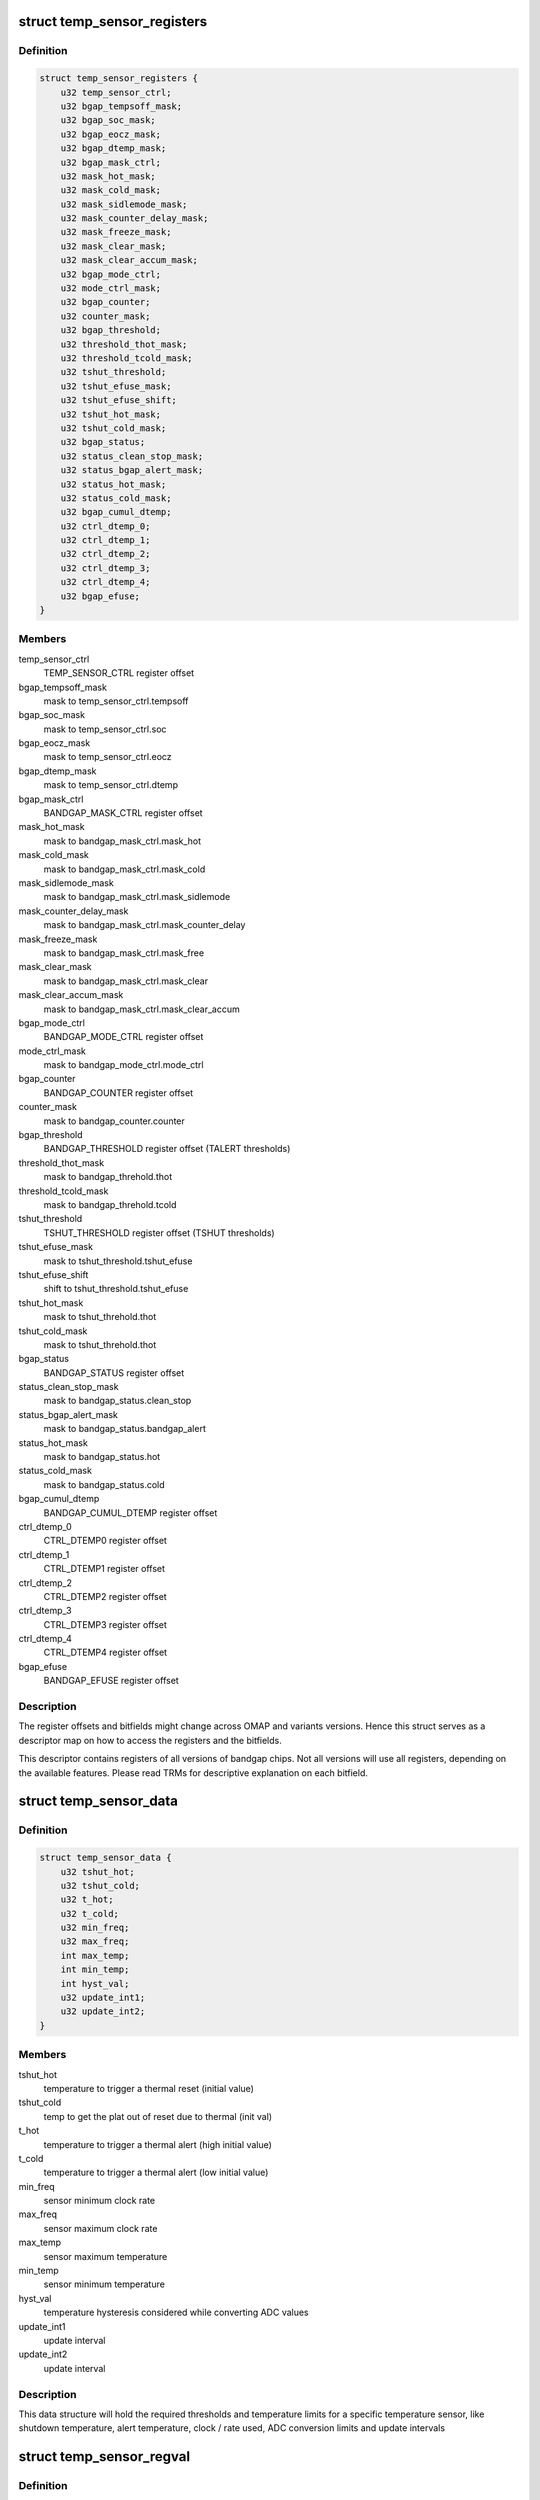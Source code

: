 .. -*- coding: utf-8; mode: rst -*-
.. src-file: drivers/thermal/ti-soc-thermal/ti-bandgap.h

.. _`temp_sensor_registers`:

struct temp_sensor_registers
============================

.. c:type:: struct temp_sensor_registers

    descriptor to access registers and bitfields

.. _`temp_sensor_registers.definition`:

Definition
----------

.. code-block:: c

    struct temp_sensor_registers {
        u32 temp_sensor_ctrl;
        u32 bgap_tempsoff_mask;
        u32 bgap_soc_mask;
        u32 bgap_eocz_mask;
        u32 bgap_dtemp_mask;
        u32 bgap_mask_ctrl;
        u32 mask_hot_mask;
        u32 mask_cold_mask;
        u32 mask_sidlemode_mask;
        u32 mask_counter_delay_mask;
        u32 mask_freeze_mask;
        u32 mask_clear_mask;
        u32 mask_clear_accum_mask;
        u32 bgap_mode_ctrl;
        u32 mode_ctrl_mask;
        u32 bgap_counter;
        u32 counter_mask;
        u32 bgap_threshold;
        u32 threshold_thot_mask;
        u32 threshold_tcold_mask;
        u32 tshut_threshold;
        u32 tshut_efuse_mask;
        u32 tshut_efuse_shift;
        u32 tshut_hot_mask;
        u32 tshut_cold_mask;
        u32 bgap_status;
        u32 status_clean_stop_mask;
        u32 status_bgap_alert_mask;
        u32 status_hot_mask;
        u32 status_cold_mask;
        u32 bgap_cumul_dtemp;
        u32 ctrl_dtemp_0;
        u32 ctrl_dtemp_1;
        u32 ctrl_dtemp_2;
        u32 ctrl_dtemp_3;
        u32 ctrl_dtemp_4;
        u32 bgap_efuse;
    }

.. _`temp_sensor_registers.members`:

Members
-------

temp_sensor_ctrl
    TEMP_SENSOR_CTRL register offset

bgap_tempsoff_mask
    mask to temp_sensor_ctrl.tempsoff

bgap_soc_mask
    mask to temp_sensor_ctrl.soc

bgap_eocz_mask
    mask to temp_sensor_ctrl.eocz

bgap_dtemp_mask
    mask to temp_sensor_ctrl.dtemp

bgap_mask_ctrl
    BANDGAP_MASK_CTRL register offset

mask_hot_mask
    mask to bandgap_mask_ctrl.mask_hot

mask_cold_mask
    mask to bandgap_mask_ctrl.mask_cold

mask_sidlemode_mask
    mask to bandgap_mask_ctrl.mask_sidlemode

mask_counter_delay_mask
    mask to bandgap_mask_ctrl.mask_counter_delay

mask_freeze_mask
    mask to bandgap_mask_ctrl.mask_free

mask_clear_mask
    mask to bandgap_mask_ctrl.mask_clear

mask_clear_accum_mask
    mask to bandgap_mask_ctrl.mask_clear_accum

bgap_mode_ctrl
    BANDGAP_MODE_CTRL register offset

mode_ctrl_mask
    mask to bandgap_mode_ctrl.mode_ctrl

bgap_counter
    BANDGAP_COUNTER register offset

counter_mask
    mask to bandgap_counter.counter

bgap_threshold
    BANDGAP_THRESHOLD register offset (TALERT thresholds)

threshold_thot_mask
    mask to bandgap_threhold.thot

threshold_tcold_mask
    mask to bandgap_threhold.tcold

tshut_threshold
    TSHUT_THRESHOLD register offset (TSHUT thresholds)

tshut_efuse_mask
    mask to tshut_threshold.tshut_efuse

tshut_efuse_shift
    shift to tshut_threshold.tshut_efuse

tshut_hot_mask
    mask to tshut_threhold.thot

tshut_cold_mask
    mask to tshut_threhold.thot

bgap_status
    BANDGAP_STATUS register offset

status_clean_stop_mask
    mask to bandgap_status.clean_stop

status_bgap_alert_mask
    mask to bandgap_status.bandgap_alert

status_hot_mask
    mask to bandgap_status.hot

status_cold_mask
    mask to bandgap_status.cold

bgap_cumul_dtemp
    BANDGAP_CUMUL_DTEMP register offset

ctrl_dtemp_0
    CTRL_DTEMP0 register offset

ctrl_dtemp_1
    CTRL_DTEMP1 register offset

ctrl_dtemp_2
    CTRL_DTEMP2 register offset

ctrl_dtemp_3
    CTRL_DTEMP3 register offset

ctrl_dtemp_4
    CTRL_DTEMP4 register offset

bgap_efuse
    BANDGAP_EFUSE register offset

.. _`temp_sensor_registers.description`:

Description
-----------

The register offsets and bitfields might change across
OMAP and variants versions. Hence this struct serves as a
descriptor map on how to access the registers and the bitfields.

This descriptor contains registers of all versions of bandgap chips.
Not all versions will use all registers, depending on the available
features. Please read TRMs for descriptive explanation on each bitfield.

.. _`temp_sensor_data`:

struct temp_sensor_data
=======================

.. c:type:: struct temp_sensor_data

    The thresholds and limits for temperature sensors.

.. _`temp_sensor_data.definition`:

Definition
----------

.. code-block:: c

    struct temp_sensor_data {
        u32 tshut_hot;
        u32 tshut_cold;
        u32 t_hot;
        u32 t_cold;
        u32 min_freq;
        u32 max_freq;
        int max_temp;
        int min_temp;
        int hyst_val;
        u32 update_int1;
        u32 update_int2;
    }

.. _`temp_sensor_data.members`:

Members
-------

tshut_hot
    temperature to trigger a thermal reset (initial value)

tshut_cold
    temp to get the plat out of reset due to thermal (init val)

t_hot
    temperature to trigger a thermal alert (high initial value)

t_cold
    temperature to trigger a thermal alert (low initial value)

min_freq
    sensor minimum clock rate

max_freq
    sensor maximum clock rate

max_temp
    sensor maximum temperature

min_temp
    sensor minimum temperature

hyst_val
    temperature hysteresis considered while converting ADC values

update_int1
    update interval

update_int2
    update interval

.. _`temp_sensor_data.description`:

Description
-----------

This data structure will hold the required thresholds and temperature limits
for a specific temperature sensor, like shutdown temperature, alert
temperature, clock / rate used, ADC conversion limits and update intervals

.. _`temp_sensor_regval`:

struct temp_sensor_regval
=========================

.. c:type:: struct temp_sensor_regval

    temperature sensor register values and priv data

.. _`temp_sensor_regval.definition`:

Definition
----------

.. code-block:: c

    struct temp_sensor_regval {
        u32 bg_mode_ctrl;
        u32 bg_ctrl;
        u32 bg_counter;
        u32 bg_threshold;
        u32 tshut_threshold;
        void *data;
    }

.. _`temp_sensor_regval.members`:

Members
-------

bg_mode_ctrl
    temp sensor control register value

bg_ctrl
    bandgap ctrl register value

bg_counter
    bandgap counter value

bg_threshold
    bandgap threshold register value

tshut_threshold
    bandgap tshut register value

data
    private data

.. _`temp_sensor_regval.description`:

Description
-----------

Data structure to save and restore bandgap register set context. Only
required registers are shadowed, when needed.

.. _`ti_bandgap`:

struct ti_bandgap
=================

.. c:type:: struct ti_bandgap

    bandgap device structure

.. _`ti_bandgap.definition`:

Definition
----------

.. code-block:: c

    struct ti_bandgap {
        struct device *dev;
        void __iomem *base;
        const struct ti_bandgap_data *conf;
        struct temp_sensor_regval *regval;
        struct clk *fclock;
        struct clk *div_clk;
        spinlock_t lock;
        int irq;
        int tshut_gpio;
        u32 clk_rate;
    }

.. _`ti_bandgap.members`:

Members
-------

dev
    struct device pointer

base
    io memory base address

conf
    struct with bandgap configuration set (# sensors, conv_table, etc)

regval
    temperature sensor register values

fclock
    pointer to functional clock of temperature sensor

div_clk
    pointer to divider clock of temperature sensor fclk

lock
    spinlock for ti_bandgap structure

irq
    MPU IRQ number for thermal alert

tshut_gpio
    GPIO where Tshut signal is routed

clk_rate
    Holds current clock rate

.. _`ti_bandgap.description`:

Description
-----------

The bandgap device structure representing the bandgap device instance.
It holds most of the dynamic stuff. Configurations and sensor specific
entries are inside the \ ``conf``\  structure.

.. _`ti_temp_sensor`:

struct ti_temp_sensor
=====================

.. c:type:: struct ti_temp_sensor

    bandgap temperature sensor configuration data

.. _`ti_temp_sensor.definition`:

Definition
----------

.. code-block:: c

    struct ti_temp_sensor {
        struct temp_sensor_data *ts_data;
        struct temp_sensor_registers *registers;
        char *domain;
        const int slope;
        const int constant;
        const int slope_pcb;
        const int constant_pcb;
        int (*register_cooling)(struct ti_bandgap *bgp, int id);
        int (*unregister_cooling)(struct ti_bandgap *bgp, int id);
    }

.. _`ti_temp_sensor.members`:

Members
-------

ts_data
    pointer to struct with thresholds, limits of temperature sensor

registers
    pointer to the list of register offsets and bitfields

domain
    the name of the domain where the sensor is located

slope
    sensor gradient slope info for hotspot extrapolation equation

constant
    sensor gradient const info for hotspot extrapolation equation

slope_pcb
    sensor gradient slope info for hotspot extrapolation equation
    with no external influence

constant_pcb
    sensor gradient const info for hotspot extrapolation equation
    with no external influence

register_cooling
    function to describe how this sensor is going to be cooled

unregister_cooling
    function to release cooling data

.. _`ti_temp_sensor.description`:

Description
-----------

Data structure to describe a temperature sensor handled by a bandgap device.
It should provide configuration details on this sensor, such as how to
access the registers affecting this sensor, shadow register buffer, how to
assess the gradient from hotspot, how to cooldown the domain when sensor
reports too hot temperature.

.. _`ti_bandgap_data`:

struct ti_bandgap_data
======================

.. c:type:: struct ti_bandgap_data

    ti bandgap data configuration structure

.. _`ti_bandgap_data.definition`:

Definition
----------

.. code-block:: c

    struct ti_bandgap_data {
        unsigned int features;
        const int *conv_table;
        u32 adc_start_val;
        u32 adc_end_val;
        char *fclock_name;
        char *div_ck_name;
        int sensor_count;
        int (*report_temperature)(struct ti_bandgap *bgp, int id);
        int (*expose_sensor)(struct ti_bandgap *bgp, int id, char *domain);
        int (*remove_sensor)(struct ti_bandgap *bgp, int id);
        struct ti_temp_sensor sensors[];
    }

.. _`ti_bandgap_data.members`:

Members
-------

features
    a bitwise flag set to describe the device features

conv_table
    Pointer to ADC to temperature conversion table

adc_start_val
    ADC conversion table starting value

adc_end_val
    ADC conversion table ending value

fclock_name
    clock name of the functional clock

div_ck_name
    clock name of the clock divisor

sensor_count
    count of temperature sensor within this bandgap device

report_temperature
    callback to report thermal alert to thermal API

expose_sensor
    callback to export sensor to thermal API

remove_sensor
    callback to destroy sensor from thermal API

sensors
    array of sensors present in this bandgap instance

.. _`ti_bandgap_data.description`:

Description
-----------

This is a data structure which should hold most of the static configuration
of a bandgap device instance. It should describe which features this instance
is capable of, the clock names to feed this device, the amount of sensors and
their configuration representation, and how to export and unexport them to
a thermal API.

.. This file was automatic generated / don't edit.

